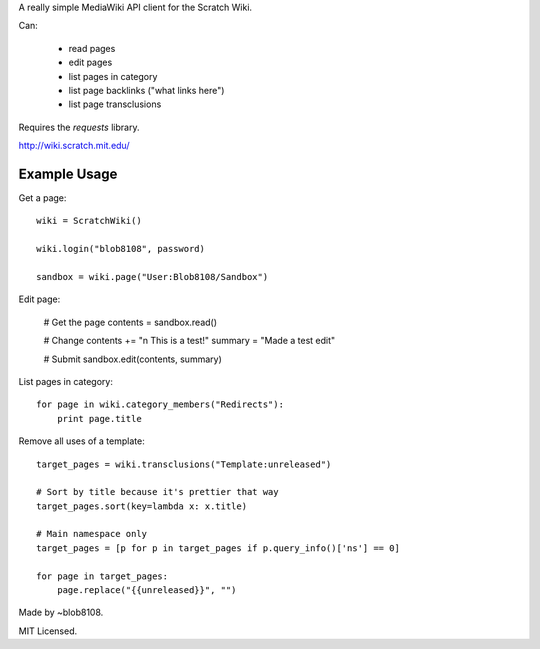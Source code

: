 A really simple MediaWiki API client for the Scratch Wiki.

Can:

  * read pages
  * edit pages
  * list pages in category
  * list page backlinks ("what links here")
  * list page transclusions

Requires the `requests` library.

http://wiki.scratch.mit.edu/


Example Usage
=============

Get a page::

    wiki = ScratchWiki()

    wiki.login("blob8108", password)

    sandbox = wiki.page("User:Blob8108/Sandbox")

Edit page:

    # Get the page
    contents = sandbox.read()

    # Change
    contents += "\n This is a test!"
    summary = "Made a test edit"

    # Submit
    sandbox.edit(contents, summary)

List pages in category::

    for page in wiki.category_members("Redirects"):
        print page.title

Remove all uses of a template::

    target_pages = wiki.transclusions("Template:unreleased")

    # Sort by title because it's prettier that way
    target_pages.sort(key=lambda x: x.title)
    
    # Main namespace only
    target_pages = [p for p in target_pages if p.query_info()['ns'] == 0]
    
    for page in target_pages:
        page.replace("{{unreleased}}", "")


Made by ~blob8108.

MIT Licensed.
